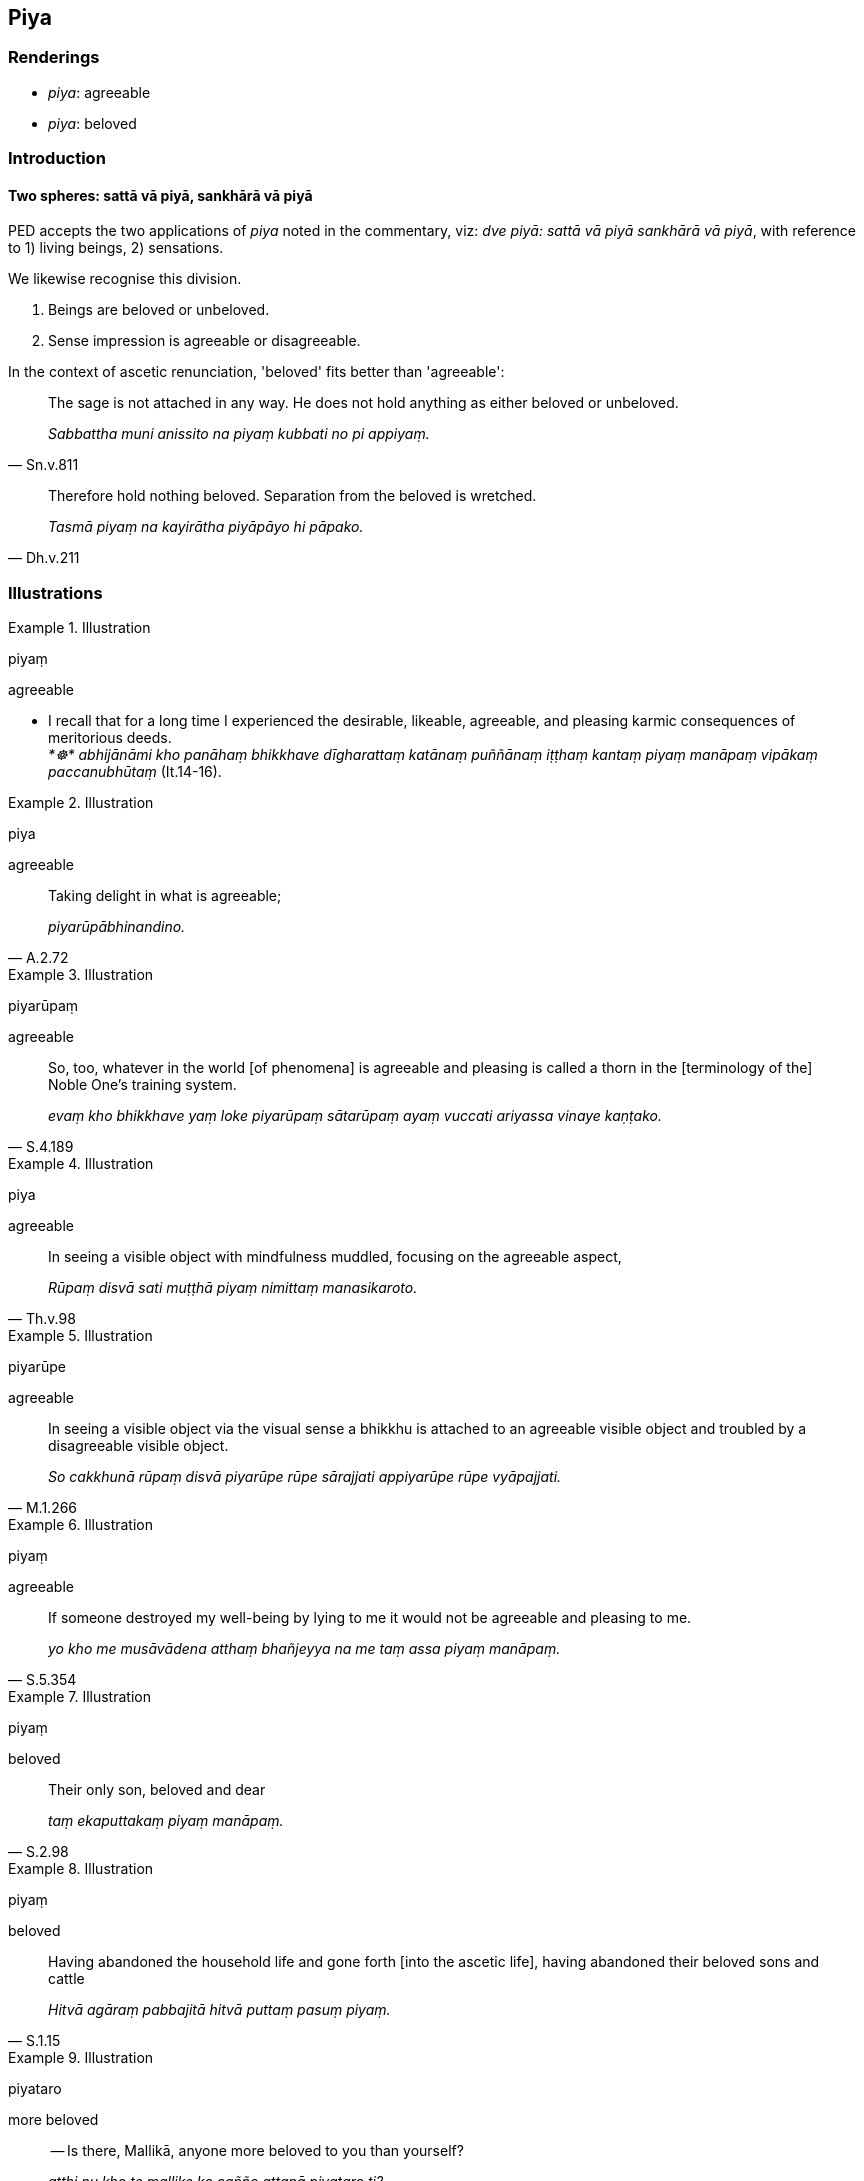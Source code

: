 == Piya

=== Renderings

- _piya_: agreeable

- _piya_: beloved

=== Introduction

==== Two spheres: sattā vā piyā, sankhārā vā piyā

PED accepts the two applications of _piya_ noted in the commentary, viz: _dve 
piyā: sattā vā piyā sankhārā vā piyā_, with reference to 1) living 
beings, 2) sensations.

We likewise recognise this division.

1. Beings are beloved or unbeloved.

2. Sense impression is agreeable or disagreeable.

In the context of ascetic renunciation, 'beloved' fits better than 'agreeable':

[quote, Sn.v.811]
____
The sage is not attached in any way. He does not hold anything as either 
beloved or unbeloved.

_Sabbattha muni anissito na piyaṃ kubbati no pi appiyaṃ._
____

[quote, Dh.v.211]
____
Therefore hold nothing beloved. Separation from the beloved is wretched.

_Tasmā piyaṃ na kayirātha piyāpāyo hi pāpako._
____

=== Illustrations

.Illustration
====
piyaṃ

agreeable
====

• I recall that for a long time I experienced the desirable, likeable, 
agreeable, and pleasing karmic consequences of meritorious deeds. +
_*☸* abhijānāmi kho panāhaṃ bhikkhave dīgharattaṃ katānaṃ 
puññānaṃ iṭṭhaṃ kantaṃ piyaṃ manāpaṃ vipākaṃ 
paccanubhūtaṃ_ (It.14-16).

.Illustration
====
piya

agreeable
====

[quote, A.2.72]
____
Taking delight in what is agreeable;

_piyarūpābhinandino._
____

.Illustration
====
piyarūpaṃ

agreeable
====

[quote, S.4.189]
____
So, too, whatever in the world [of phenomena] is agreeable and pleasing is 
called a thorn in the [terminology of the] Noble One's training system.

_evaṃ kho bhikkhave yaṃ loke piyarūpaṃ sātarūpaṃ ayaṃ vuccati 
ariyassa vinaye kaṇṭako._
____

.Illustration
====
piya

agreeable
====

[quote, Th.v.98]
____
In seeing a visible object with mindfulness muddled, focusing on the agreeable 
aspect,

_Rūpaṃ disvā sati muṭṭhā piyaṃ nimittaṃ manasikaroto._
____

.Illustration
====
piyarūpe

agreeable
====

[quote, M.1.266]
____
In seeing a visible object via the visual sense a bhikkhu is attached to an 
agreeable visible object and troubled by a disagreeable visible object.

_So cakkhunā rūpaṃ disvā piyarūpe rūpe sārajjati appiyarūpe rūpe 
vyāpajjati._
____

.Illustration
====
piyaṃ

agreeable
====

[quote, S.5.354]
____
If someone destroyed my well-being by lying to me it would not be agreeable and 
pleasing to me.

_yo kho me musāvādena atthaṃ bhañjeyya na me taṃ assa piyaṃ 
manāpaṃ._
____

.Illustration
====
piyaṃ

beloved
====

[quote, S.2.98]
____
Their only son, beloved and dear

_taṃ ekaputtakaṃ piyaṃ manāpaṃ._
____

.Illustration
====
piyaṃ

beloved
====

[quote, S.1.15]
____
Having abandoned the household life and gone forth [into the ascetic life], 
having abandoned their beloved sons and cattle

_Hitvā agāraṃ pabbajitā hitvā puttaṃ pasuṃ piyaṃ._
____

.Illustration
====
piyataro

more beloved
====

____
-- Is there, Mallikā, anyone more beloved to you than yourself?

_atthi nu kho te mallike ko cañño attanā piyataro ti?_
____

____
-- There is no one, great king, more beloved to me than myself. But is there 
anyone, great king, more beloved to you than yourself?

_Natthi kho me mahārāja ko cañño attanā piyataro. Tuyhaṃ pana mahārāja 
atthañño koci attanā piyataro ti?_
____

____
-- For me too, Mallikā, there is no one more beloved to me than myself.

_Mayhampi kho mallike natthañño koci attanā piyataroti._
____

Then the Blessed One... recited this verse:

____
Having traversed all quarters with the mind,

_Sabbā disā anuparigamma cetasā_
____

____
One finds nowhere anyone more beloved to oneself than oneself.

_Nevajjhagā piyataramattanā kvaci_
____

____
Others hold themselves likewise beloved;

_Evaṃ piyo puthu attā paresaṃ_
____

[quote, S.1.75]
____
Hence one who loves himself should not harm others.

_Tasmā na hiṃse paraṃ attakāmo ti._
____

.Illustration
====
piyassa

beloved
====

____
He has harmed, is harming, or will harm someone beloved and dear to me. 
Thinking thus, one arouses resentment.

_Piyassa me manāpassa anatthaṃ acarīti... caratīti... carissatīti 
āghātaṃ bandhati_
____

[quote, A.5.150; D.3.263]
____
He has benefited, is benefiting, or will benefit someone who is unbeloved or 
loathsome to me. Thinking thus, one arouses resentment.

_Appiyassa me amanāpassa atthaṃ acari... carati... carissatīti āghātaṃ 
bandhati._
____

.Illustration
====
piyāppiyaṃ

beloved or unbeloved
====

[quote, Th.v.671]
____
Those who have abandoned both sensuous yearning and anger, whose minds are at 
peace with all states of individual existence, live the religious life in the 
world unattached. Nothing is beloved or unbeloved for them.

_Kāmakopappahīnā ye santacittā bhavābhave +
Caranti loke asitā natthi tesaṃ piyāppiyaṃ._
____

